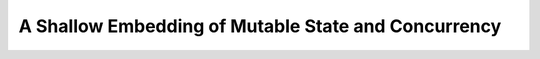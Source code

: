.. _Part2_par:

A Shallow Embedding of Mutable State and Concurrency
====================================================
